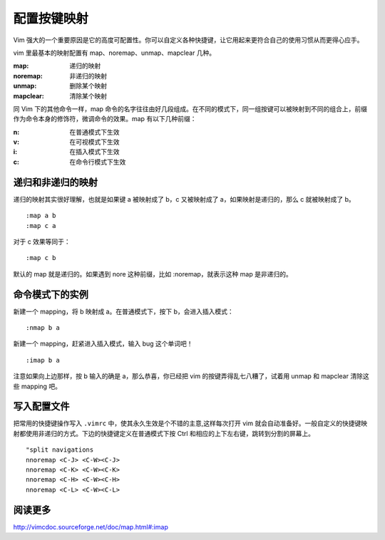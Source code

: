 配置按键映射
############################

Vim 强大的一个重要原因是它的高度可配置性。你可以自定义各种快捷键，让它用起来更符合自己的使用习惯从而更得心应手。

vim 里最基本的映射配置有 map、noremap、unmap、mapclear 几种。

:map: 递归的映射

:noremap: 非递归的映射

:unmap: 删除某个映射

:mapclear: 清除某个映射

同 Vim 下的其他命令一样，map 命令的名字往往由好几段组成。在不同的模式下，同一组按键可以被映射到不同的组合上，前缀作为命令本身的修饰符，微调命令的效果。map 有以下几种前缀：

:n: 在普通模式下生效

:v: 在可视模式下生效

:i: 在插入模式下生效

:c: 在命令行模式下生效

递归和非递归的映射
****************************

递归的映射其实很好理解，也就是如果键 a 被映射成了 b，c 又被映射成了 a，如果映射是递归的，那么 c 就被映射成了 b。

.. highlight:: none

::

    :map a b
    :map c a

对于 c 效果等同于：

::

    :map c b

默认的 map 就是递归的。如果遇到 nore 这种前缀，比如 :noremap，就表示这种 map 是非递归的。

命令模式下的实例
****************************

新建一个 mapping，将 b 映射成 a。在普通模式下，按下 b，会进入插入模式：

::

    :nmap b a

新建一个 mapping，赶紧进入插入模式，输入 bug 这个单词吧！

::

    :imap b a

注意如果向上边那样，按 b 输入的确是 a，那么恭喜，你已经把 vim 的按键弄得乱七八糟了，试着用 unmap 和 mapclear 清除这些 mapping 吧。

写入配置文件
****************************

把常用的快捷键操作写入 ``.vimrc`` 中，使其永久生效是个不错的主意,这样每次打开 vim 就会自动准备好。一般自定义的快捷键映射都使用非递归的方式。下边的快捷键定义在普通模式下按 Ctrl 和相应的上下左右键，跳转到分割的屏幕上。

::

    "split navigations
    nnoremap <C-J> <C-W><C-J>
    nnoremap <C-K> <C-W><C-K>
    nnoremap <C-H> <C-W><C-H>
    nnoremap <C-L> <C-W><C-L>

阅读更多
****************************

http://vimcdoc.sourceforge.net/doc/map.html#:imap

